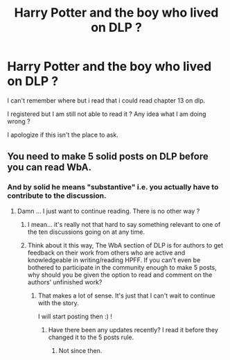 #+TITLE: Harry Potter and the boy who lived on DLP ?

* Harry Potter and the boy who lived on DLP ?
:PROPERTIES:
:Author: _Reborn_
:Score: 4
:DateUnix: 1463076099.0
:DateShort: 2016-May-12
:FlairText: Misc
:END:
I can't remember where but i read that i could read chapter 13 on dlp.

I registered but I am still not able to read it ? Any idea what I am doing wrong ?

I apologize if this isn't the place to ask.


** You need to make 5 solid posts on DLP before you can read WbA.
:PROPERTIES:
:Author: blandge
:Score: 4
:DateUnix: 1463076283.0
:DateShort: 2016-May-12
:END:

*** And by solid he means "substantive" i.e. you actually have to contribute to the discussion.
:PROPERTIES:
:Author: Taure
:Score: 9
:DateUnix: 1463076533.0
:DateShort: 2016-May-12
:END:

**** Damn ... I just want to continue reading. There is no other way ?
:PROPERTIES:
:Author: _Reborn_
:Score: 2
:DateUnix: 1463077075.0
:DateShort: 2016-May-12
:END:

***** I mean... it's really not that hard to say something relevant to one of the ten discussions going on at any time.
:PROPERTIES:
:Author: Taure
:Score: 6
:DateUnix: 1463077137.0
:DateShort: 2016-May-12
:END:


***** Think about it this way, The WbA section of DLP is for authors to get feedback on their work from others who are active and knowledgeable in writing/reading HPFF. If you can't even be bothered to participate in the community enough to make 5 posts, why should you be given the option to read and comment on the authors' unfinished work?
:PROPERTIES:
:Author: blandge
:Score: 8
:DateUnix: 1463077450.0
:DateShort: 2016-May-12
:END:

****** That makes a lot of sense. It's just that I can't wait to continue with the story.

I will start posting then :) !
:PROPERTIES:
:Author: _Reborn_
:Score: 4
:DateUnix: 1463078357.0
:DateShort: 2016-May-12
:END:

******* Have there been any updates recently? I read it before they changed it to the 5 posts rule.
:PROPERTIES:
:Author: technoninja1
:Score: 1
:DateUnix: 1463088073.0
:DateShort: 2016-May-13
:END:

******** Not since then.
:PROPERTIES:
:Score: 2
:DateUnix: 1463111423.0
:DateShort: 2016-May-13
:END:
